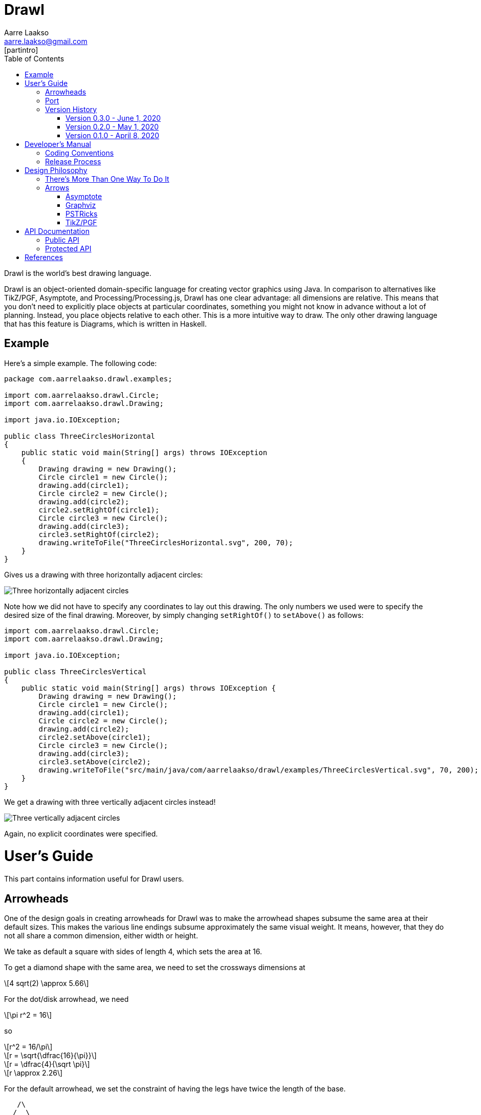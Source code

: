 :doctype: book
:source-highlighter: highlightjs
:docinfo: shared-head
:bibtex-file: drawl.bib
:bibtex-style: apa
:stem: latexmath

= Drawl
Aarre Laakso <aarre.laakso@gmail.com>
:toc: left
:favicon: images/favicon/favicon-32x32.png
[partintro]
--
Drawl is the world's best drawing language.
--

Drawl is an object-oriented domain-specific language for creating vector graphics using Java.
In comparison to alternatives like TikZ/PGF, Asymptote, and Processing/Processing.js, Drawl has one clear advantage:
all dimensions are relative.
This means that you don't need to explicitly place objects at particular coordinates,
something you might not know in advance without a lot of planning.
Instead, you place objects relative to each other.
This is a more intuitive way to draw.
The only other drawing language that has this feature is Diagrams, which is written in Haskell.

== Example

Here's a simple example.
The following code:

[source,java]
----
package com.aarrelaakso.drawl.examples;

import com.aarrelaakso.drawl.Circle;
import com.aarrelaakso.drawl.Drawing;

import java.io.IOException;

public class ThreeCirclesHorizontal
{
    public static void main(String[] args) throws IOException
    {
        Drawing drawing = new Drawing();
        Circle circle1 = new Circle();
        drawing.add(circle1);
        Circle circle2 = new Circle();
        drawing.add(circle2);
        circle2.setRightOf(circle1);
        Circle circle3 = new Circle();
        drawing.add(circle3);
        circle3.setRightOf(circle2);
        drawing.writeToFile("ThreeCirclesHorizontal.svg", 200, 70);
    }
}
----

Gives us a drawing with three horizontally adjacent circles:

image::https://raw.githubusercontent.com/aarre/drawl/299199cf69685270ae79ba8c3826aebcc427fa41/src/main/java/com/aarrelaakso/drawl/examples/ThreeCirclesHorizontal.svg[Three horizontally adjacent circles]

Note how we did not have to specify any coordinates to lay out this drawing.
The only numbers we used were to specify the desired size of the final drawing.
Moreover, by simply changing `setRightOf()` to `setAbove()` as follows:

[source,java]
----
import com.aarrelaakso.drawl.Circle;
import com.aarrelaakso.drawl.Drawing;

import java.io.IOException;

public class ThreeCirclesVertical
{
    public static void main(String[] args) throws IOException {
        Drawing drawing = new Drawing();
        Circle circle1 = new Circle();
        drawing.add(circle1);
        Circle circle2 = new Circle();
        drawing.add(circle2);
        circle2.setAbove(circle1);
        Circle circle3 = new Circle();
        drawing.add(circle3);
        circle3.setAbove(circle2);
        drawing.writeToFile("src/main/java/com/aarrelaakso/drawl/examples/ThreeCirclesVertical.svg", 70, 200);
    }
}
----

We get a drawing with three vertically adjacent circles instead!

image::https://raw.githubusercontent.com/aarre/drawl/3af1ab1a9e51640ecfe95d75b7df7c2d6c99476e/src/main/java/com/aarrelaakso/drawl/examples/ThreeCirclesVertical.svg[Three vertically adjacent circles]

Again, no explicit coordinates were specified.

= User's Guide
[partintro]
--
This part contains information useful for Drawl users.
--

== Arrowheads

One of the design goals in creating arrowheads for Drawl was to make the arrowhead shapes subsume the same
area at their default sizes. This makes the various line endings subsume approximately the same
visual weight. It means, however, that they do not all share a common dimension, either width or height.

We take as default a square with sides of length 4, which sets the area at 16.

To get a diamond shape with the same area, we need to set the crossways dimensions at

[stem]
++++
4 sqrt(2) \approx 5.66
++++

For the dot/disk arrowhead, we need

[stem]
++++
\pi r^2 = 16
++++

so

[stem]
++++
r^2 = 16/\pi
++++

[stem]
++++
r = \sqrt{\dfrac{16}{\pi}}
++++

[stem]
++++
r = \dfrac{4}{\sqrt \pi}
++++

[stem]
++++
r \approx 2.26
++++

For the default arrowhead, we set the constraint of having the legs have twice the length of the base.

[ditaa]
....
   /\
  /  \
 /    \  2x
/      \
--------
  x
....

Half of this triangle is:

[ditaa]
....
 |\
 | \
h|  \  2x
 |   \
 ------
  x/2
....

The height of this triangle can be calculated as:

[stem]
++++
h^2 + (\dfrac{x}{2})^2 = (2x)^2
++++

[stem]
++++
h^2 + \dfrac{x^2}{4} = 4x^2
++++

[stem]
++++
h^2 = 4x^2 - \dfrac{x^2}{4}
++++

[stem]
++++
h^2 = \dfrac{16x^2}{4} - \dfrac{x^2}{4}
++++

[stem]
++++
h^2 = \dfrac{15x^2}{4}
++++

[stem]
++++
h = \sqrt{\dfrac{15x^2}{4}}
++++

[stem]
++++
h = \dfrac{x \sqrt{15}}{2}
++++

The area of the whole triangle can then be calculated as:

[stem]
++++
\dfrac{xh}{2}
++++

Given that we want the area to be 16:

[stem]
++++
\dfrac{xh}{2} = 16
++++

[stem]
++++
xh = 32
++++

[stem]
++++
x \dfrac{x \sqrt{15}}{2} = 32
++++

[stem]
++++
\dfrac{x^2 \sqrt{15}}{2} = 32
++++

[stem]
++++
x^2 \sqrt{15} = 64
++++

[stem]
++++
15 x^4  = 4096
++++

[stem]
++++
x^4  = \dfrac{4096}{15}
++++

[stem]
++++
x  = \sqrt[4]{\dfrac{4096}{15}}
++++

[stem]
++++
x \approx 4.07
++++

Then, to calculate the height of the triangle h:

[stem]
++++
\dfrac{xh}{2} = 16
++++

[stem]
++++
xh = 32
++++

[stem]
++++
h = \dfrac{32}{x}
++++

[stem]
++++
h \approx 7.87
++++

== Port

The notion of a '''port''' in Drawl draws from similar notions in several other packages.

== Version History

=== Version 0.3.0 - June 1, 2020

* Text
* Lines and arrows

=== Version 0.2.0 - May 1, 2020

* Squares and rectangles
* Adjacency—left, right, above, below
* Fill and stroke

=== Version 0.1.0 - April 8, 2020

* Circles

= Developer's Manual
[partintro]
--

This part contains information necessary for software developers working on Drawl.
This information is not necessary for end users who are making diagrams.

--

== Coding Conventions

Regarding method names, we follow the following convention:

* asX takes an object of one type and creates a view of that object of a different type.
* getX gets a property of the object.
* toX takes an input object and creates a new object of a different type, initialized by the input object.
* xValue - Converts to a primitive type.
For example, `BigDecimal` has methods `doubleValue`, `floatValue`, `intValue`, `longValue`, and so on.

See https://stackoverflow.com/questions/25610624/java-method-naming-conventions-totype-and-astype-differences

== Release Process

1. Check in all files
2. Push to origin
3. Create release in GitHub
4. Update the version number in Doxyfile
5. Run Doxygen to update API documentation
6. Pushed updated documentation to GitHub Pages


= Design Philosophy
[partintro]
--
This part documents the design philosophy behind Drawl.

There are a number of alternatives to Drawl.
Several of them are tightly integrated with LaTeX. In this regard, https://tug.org/PSTricks/main.cgi/[pstricks]
and TikZ are especially noteworthy.
There are also the standard LaTex {picture} environment, the xypic package, the dratex package, the metapost program,
and the xfig program.

Others stand alone to various degrees.
These include Asymptote, Graphviz, Diagrams, and ggplot.
--

== There's More Than One Way To Do It

In general, Drawl allows users to do things in several different ways rather than forcing them to
do things in only one way. The system of arrowhead types is a good example.

== Arrows

=== Asymptote

The Asymptote documentation cite:[Hammerlindl_Bowman_Prince] does not say much about arrowheads, but it appears there are four types:
`DefaultHead`, `SimpleHead`, `HookHead`, and `TeXHead`.

=== Graphviz

Graphviz offers 41 unique arrowheads and allows using them in combination, for more than 3 million possible configurations cite:[Graphviz_Arrow_Shapes].

image::https://raw.githubusercontent.com/aarre/drawl/master/docs/adoc/images/arrowheads-graphviz.png[Graphviz arrowheads,350,350]

=== PSTRicks

PSTricks offers 14 types of arrowheads, as follows (ignoring line ending options) cite:[Van_Zandt_2007]:


image::https://raw.githubusercontent.com/aarre/drawl/master/docs/adoc/images/arrowheads-pstricks.png[Arrowheads in PSTricks,350,350]

=== TikZ/PGF

TikZ/PGF offers a large number of parameterized arrow types.cite:[Tantau_2017].

= API Documentation

== Public API

https://aarre.github.io/drawl/doxy/public/out/html/index.html

== Protected API

https://aarre.github.io/drawl/doxy/protected/out/html/index.html

[bibliography]
= References

bibliography::[]